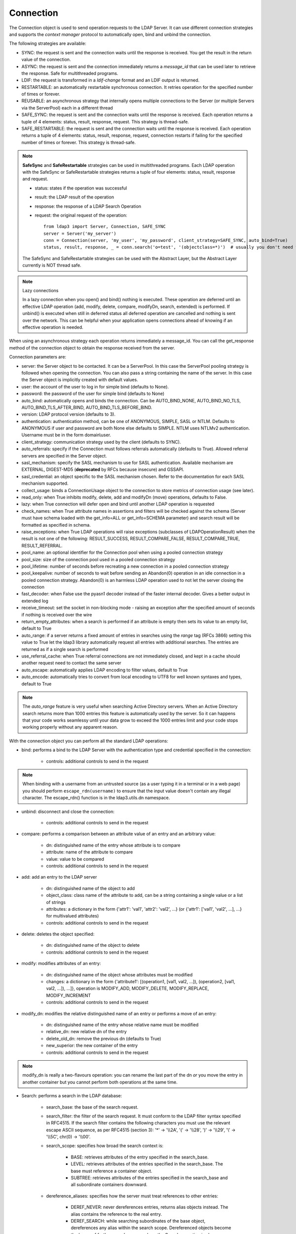 Connection
##########

The Connection object is used to send operation requests to the LDAP Server. It can use different connection strategies and supports the *context manager* protocol to automatically open, bind and unbind the connection.

The following strategies are available:

* SYNC: the request is sent and the connection waits until the response is received. You get the result in the return value of the connection.

* ASYNC: the request is sent and the connection immediately returns a *message_id* that can be used later to retrieve the response. Safe for multithreaded programs.

* LDIF: the request is transformed in a *ldif-change* format and an LDIF output is returned.

* RESTARTABLE: an automatically restartable synchronous connection. It retries operation for the specified number of times or forever.

* REUSABLE: an asynchronous strategy that internally opens multiple connections to the Server (or multiple Servers via the ServerPool) each in a different thread

* SAFE_SYNC: the request is sent and the connection waits until the response is received. Each operation returns a tuple of 4 elements: status, result, response, request. This strategy is thread-safe.

* SAFE_RESTARTABLE: the request is sent and the connection waits until the response is received. Each operation returns a tuple of 4 elements: status, result, response, request, connection restarts if failing for the specified number of times or forever. This strategy is thread-safe.

.. note::
   **SafeSync** and **SafeRestartable** strategies can be used in multithreaded programs.
   Each LDAP operation with the SafeSync or SafeRestartable strategies returns a tuple of four elements: status, result, response and request.

   * status: states if the operation was successful

   * result: the LDAP result of the operation

   * response: the response of a LDAP Search Operation

   * request: the original request of the operation::

      from ldap3 import Server, Connection, SAFE_SYNC
      server = Server('my_server')
      conn = Connection(server, 'my_user', 'my_password', client_strategy=SAFE_SYNC, auto_bind=True)
      status, result, response, _ = conn.search('o=test', '(objectclass=*)')  # usually you don't need the original request (4th element of the return tuple)

   The SafeSync and SafeRestartable strategies can be used with the Abstract Layer, but the Abstract Layer currently is NOT thread safe.


.. note:: Lazy connections

   In a lazy connection when you open() and bind() nothing is executed. These operation are deferred until an effective LDAP operation (add, modify, delete, compare, modifyDn, search, extended) is performed. If unbind() is executed when still in deferred status all deferred operation are cancelled and nothing is sent over the network. This can be helpful when your application opens connections ahead of knowing if an effective operation is needed.



When using an asynchronous strategy each operation returns immediately a message_id. You can call the get_response method of the connection object to obtain the response received from the server.



Connection parameters are:

* server: the Server object to be contacted. It can be a ServerPool. In this case the ServerPool pooling strategy is followed when opening the connection. You can also pass a string containing the name of the server. In this case the Server object is implicitly created with default values.
* user: the account of the user to log in for simple bind (defaults to None).

* password: the password of the user for simple bind (defaults to None)

* auto_bind: automatically opens and binds the connection. Can be AUTO_BIND_NONE, AUTO_BIND_NO_TLS, AUTO_BIND_TLS_AFTER_BIND, AUTO_BIND_TLS_BEFORE_BIND.

* version: LDAP protocol version (defaults to 3).

* authentication: authentication method, can be one of ANONYMOUS, SIMPLE, SASL or NTLM. Defaults to ANONYMOUS if user and password are both None else defaults to SIMPLE. NTLM uses NTLMv2 authentication. Username must be in the form domain\\user.

* client_strategy: communication strategy used by the client (defaults to SYNC).

* auto_referrals: specify if the Connection must follows referrals automatically (defaults to True). Allowed referral servers are specified in the Server object.

* sasl_mechanism: specify the SASL mechanism to use for SASL authentication. Available mechanism are EXTERNAL, DIGEST-MD5 (**deprecated** by RFCs because insecure) and GSSAPI.

* sasl_credential: an object specific to the SASL mechanism chosen. Refer to the documentation for each SASL mechanism supported.

* collect_usage: binds a ConnectionUsage object to the connection to store metrics of connection usage (see later).

* read_only: when True inhibits modify, delete, add and modifyDn (move) operations, defaults to False.

* lazy: when True connection will defer open and bind until another LDAP operation is requested

* check_names: when True attribute names in assertions and filters will be checked against the schema (Server must have schema loaded with the get_info=ALL or get_info=SCHEMA parameter) and search result will be formatted as specified in schema.

* raise_exceptions: when True LDAP operations will raise exceptions (subclasses of LDAPOperationResult) when the result is not one of the following: RESULT_SUCCESS, RESULT_COMPARE_FALSE, RESULT_COMPARE_TRUE, RESULT_REFERRAL.

* pool_name: an optional identifier for the Connection pool when using a pooled connection strategy

* pool_size: size of the connection pool used in a pooled connection strategy

* pool_lifetime: number of seconds before recreating a new connection in a pooled connection strategy

* pool_keepalive: number of seconds to wait before sending an Abandon(0) operation in an idle connection in a pooled connection strategy. Abandon(0) is an harmless LDAP operation used to not let the server closing the connection

* fast_decoder: when False use the pyasn1 decoder instead of the faster internal decoder. Gives a better output in extended log

* receive_timeout: set the socket in non-blocking mode - raising an exception after the specified amount of seconds if nothing is received over the wire

* return_empty_attributes: when a search is performed if an attribute is empty then sets its value to an empty list, default to True

* auto_range: if a server returns a fixed amount of entries in searches using the *range* tag (RFCs 3866) setting this value to True let the ldap3 library automatically request all entries with additional searches. The entries are returned as if a single search is performed

* use_referral_cache: when True referral connections are not immediately closed, and kept in a cache should another request need to contact the same server

* auto_escape: automatically applies LDAP encoding to filter values, default to True

* auto_encode: automatically tries to convert from local encoding to UTF8 for well known syntaxes and types, default to True


.. note::
   The *auto_range* feature is very useful when searching Active Directory servers. When an Active Directory search returns more than 1000 entries this feature is automatically used by the server.
   So it can happens that your code works seamlessy until your data grow to exceed the 1000 entries limit and your code stops working properly without any apparent reason.

With the connection object you can perform all the standard LDAP operations:

* bind: performs a bind to the LDAP Server with the authentication type and credential specified in the connection:

    * controls: additional controls to send in the request


.. note::
   When binding with a username from an untrusted source (as a user typing it in a terminal
   or in a web page) you should perform ``escape_rdn(username)`` to ensure that the input value doesn't contain any illegal character. The escape_rdn() function is in the ldap3.utils.dn namespace.

* unbind: disconnect and close the connection:

    * controls: additional controls to send in the request

* compare: performs a comparison between an attribute value of an entry and an arbitrary value:

    * dn: distinguished name of the entry whose attribute is to compare

    * attribute: name of the attribute to compare

    * value: value to be compared

    * controls: additional controls to send in the request

* add: add an entry to the LDAP server

    * dn: distinguished name of the object to add

    * object_class: class name of the attribute to add, can be a string containing a single value or a list of strings

    * attributes: a dictionary in the form {'attr1': 'val1', 'attr2': 'val2', ...} (or {'attr1': ['val1', 'val2', ...], ...} for multivalued attributes)

    * controls: additional controls to send in the request

* delete: deletes the object specified:

    * dn: distinguished name of the object to delete

    * controls: additional controls to send in the request

* modify: modifies attributes of an entry:

    * dn: distinguished name of the object whose attributes must be modified

    * changes: a dictionary in the form {'attribute1': [(operation1, [val1, val2, ...]), (operation2, [val1, val2, ...]), ...]}, operation is MODIFY_ADD, MODIFY_DELETE, MODIFY_REPLACE, MODIFY_INCREMENT

    * controls: additional controls to send in the request

* modify_dn: modifies the relative distinguished name of an entry or performs a move of an entry:

    * dn: distinguished name of the entry whose relative name must be modified

    * relative_dn: new relative dn of the entry

    * delete_old_dn: remove the previous dn (defaults to True)

    * new_superior: the new container of the entry

    * controls: additional controls to send in the request

.. note::

   modify_dn is really a two-flavours operation: you can rename the last part of the dn *or* you move the entry in another container but you cannot perform both operations at the same time.

* Search: performs a search in the LDAP database:

    * search_base: the base of the search request.

    * search_filter: the filter of the search request. It must conform to the LDAP filter syntax specified in RFC4515.
      If the search filter contains the following characters you must use the relevant escape ASCII sequence, as per RFC4515
      (section 3): '*' -> '\\\\2A', '(' -> '\\\\28', ')' -> '\\\\29', '\\' -> '\\\\5C', chr(0) -> '\\\\00'.

    * search_scope: specifies how broad the search context is:

        * BASE: retrieves attributes of the entry specified in the search_base.

        * LEVEL: retrieves attributes of the entries specified in the search_base. The base must reference a container object.

        * SUBTREE: retrieves attributes of the entries specified in the search_base and all subordinate containers downward.

    * dereference_aliases: specifies how the server must treat references to other entries:

        * DEREF_NEVER: never dereferences entries, returns alias objects instead. The alias contains the reference to the real entry.

        * DEREF_SEARCH: while searching subordinates of the base object, dereferences any alias within the search scope.
          Dereferenced objects become the bases of further search scopes where the Search operation is also applied.
          The server should eliminate duplicate entries that arise due to alias dereferencing while searching.

        * DEREF_BASE: dereferences aliases in locating the base object of the search, but not when searching subordinates
          of the base object.

        * DEREF_ALWAYS: always returns the referenced entries, not the alias object.

    * attributes: a single attribute or a list of attributes to be returned by the search (defaults to None).
      If attributes is None no attribute is returned. If attributes=ALL_ATTRIBUTES all attributes are returned,
      if attributes=ALL_OPERATIONAL_ATTRIBUTES all operational attributes are returned. To get both use
      attributes=[ALL_ATTRIBUTES, ALL_OPERATIONAL_ATTRIBUTES].


    * size_limit: maximum number of entries returned by the search (defaults to None).
      If None the whole set of found entries is returned, unless the server has a more restrictive constrai.

    * time_limit: number of seconds allowed for the search (defaults to None).
      If None the search can take an unlimited amount of time, unless the server has a more restrictive constrain.

    * types_only: doesn't return attribute values.

    * get_operational_attributes: if True returns information attributes (managed automatically by the server) for each entry.

    * controls: additional controls to send in the request.

    * paged_size: if paged_size is greater than 0 a simple paged search is executed as described in RFC2696 (defaults to None).
      The search will return at most the specified number of entries.

    * paged_criticality: if True the search will be executed only if the server is capable of performing a simple paged search.
      If False and the server is not capable of performing a simple paged search a standard search will be executed.

    * paged_cookie: an *opaque* string received in a paged paged search that must be sent back while requesting
      subsequent entries of the search result.

* Abandon: abandons the operation indicated by message_id, if possible:

    * message_id: id of a previously sent request

    * controls: additional controls to send in the request to be abandoned

* Extended: performs an extended operation:

    * request_name: name of the extended operation

    * request_value: optional value sent in the request (defaults to None)

    * controls: additional controls to send in the request

    * no_encode: when True the value is passed without any encoding (defaults to False)


Additional methods defined:

* start_tls: establishes a secure connection, can be executed before or after the bind operation.

* do_sasl_bind: performs a SASL bind with the parameter defined in the Connection. It's automatically executed when you call the bind operation if SASL authentication is used.

* refresh_dsa_info: reads info from server as specified in the get_info parameter of the Connection object.

* response_to_ldif: a method you can call to convert the response of a search to a LDIF format (ldif-content). It has the following parameters:

    * search_result: the result of the search to be converted (defaults to None). If None get the last response received from the Server

    * all_base64: converts all the value to base64 (defaults to False)

* response_to_json: this method returns the entries found in a search in a string with JSON format

* response_to_file: this method saves to a file the entries found in a search with JSON format. You can specify if you want the raw attributes with the raw=True parameter. Entries are saved as a list in the 'entries' key.

Connection attributes:

* server: the active Server object used in the connection

* server_pool: the ServerPool object used in the connection if available

* read_only: True if the connection is in read only mode

* version: the LDAP protocol version used

* result: the result of the last operation

* response: the response of the last operation (for example, the entries found in a search), without the result

* last_error: any error occurred in the last operation (for synchronous strategies)

* bound: True if bound to server else False

* listening: True if the socket is listening to the server

* closed: True if the socket is not open

* strategy_type: the client strategy type used by the connection

* strategy: the strategy instance used by the connection

* authentication: the authentication type used in the connection

* user: the user name for simple bind

* password: password for simple bind

* auto_bind: True if auto_bind is active else False

* tls_started: True if the Transport Security Layer is active

* usage: metrics of connection usage

* lazy: connection will defer open and bind until another LDAP operation is requested

* check_names: True if you want to check the attribute and object class names against the schema in filters and in add/compare/modify operations

* pool_name: an optional identifier for the Connection pool when using a pooled connection strategy

* pool_size: size of the connection pool used in a pooled connection strategy

* pool_lifetime: number of seconds before recreating a new connection in a pooled connection strategy

Controls
========
Controls, if used, must be a list of tuples. Each tuple must have 3 elements: the control OID, a boolean to specify if the control is critical,
and a value. If the boolean is set to True the server must honorate the control or refuse the operation. Mixing controls must be defined
in controls specification (as per RFC4511). controlValue is optional, set it to None to not send any value.


Result
======

Each operation has a result stored as a dictionary in the connection.result attribute.
You can check the result value to know if the operation has been sucessful. The dictionary has the following field:

* result: the numeric result code of the operation as specified in RFC4511

* description: extended description of the result code, as specified in RFC4511

* message: a diagnostic message sent by the server (optional)

* dn: a distinguished name of an entry related to the request (optional)

* referrals: a list of referrals where the operation can be continued (optional)


Responses
=========

Responses are received and stored in the connection.response as a list of dictionaries.
You can get the search result entries of a Search operation iterating over the response attribute.
Each entry is a dictionary with the following field:

* dn: the distinguished name of the entry

* attributes: a dictionary of returned attributes and their values. Values are in UTF-8 format. If the Connection is aware of the server schema,
  values are properly stored: directly for single-valued attributes and as a list for multi-valued attributes. A multi-valued attribute
  with a single value is always stored as a list. If the server schema is unkwown all values are stored as a list.


* raw_attributes: the unencoded values, always stores as a list of bytearray regardless of the schema definition.


Checked Attributes
==================
The checked attributes feature checks the LDAP syntax of the attributes defined in schema and returns a properly formatted entry value while performing searches.
This means that if, for example, you have an attributes specified as GUID in the server schema you will get the properly formatted GUID value ('012381d3-3b1c-904f-b29a-012381d33b1c') in the connection.response[0]['attributes'] key dictionary instead of a sequence of bytes.
Or if you request an attribute defined as an Integer in the schema you will get the value already converted to int.
Furthermore for attributes defined *single valued* in the schema you will get the value instead of a list containing only one value.
To activate this feature you must set the get_info parameter to SCHEMA or ALL when defining the server object and the check_names attributes to True in the Connection object (the default).

There are some standard formatters defined in the library, most of them are defined in the relevants RFCs:

* format_unicode  # returns an unicode object in Python 2 and a string in Python 3

* format_integer  # returns an integer

* format_binary  # returns a bytes() sequence

* format_uuid  # returns a GUID (UUID) as specified in RFC 4122 - byte order is big endian

* format_uuid_le  # same as above but byte order is little endian

* format_boolean  # returns a boolean

* format_time  # returns a datetime object (with properly defined timezone, or UTC if timezone is not specified) as defined in RFC 4517

You can even define your custom formatter for specific purposes. Just pass a dictionary in the format {'identifier': callable}
in the 'formatter' parameter of the Server object. The callable must be able to receive a bytes value and convert it to the relevant object or class instance.

Custom formatters have precedence over standard formatter. In each category (from highest to lowest) the resolution order is:

1. attribute name

2. attribute oid (from schema)

3. attribute names (from oid_info)

4. attribute syntax (from schema)

If a suitable formatter is not found the value will be rendered as bytes.
